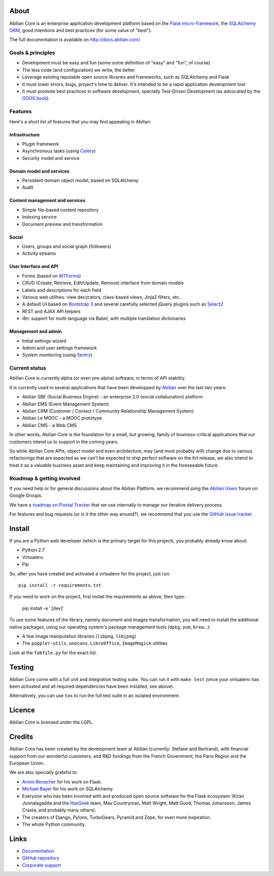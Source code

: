 About
=====

.. image:: http://jenkins.abilian.com/job/Abilian-Core/badge/icon
   :target: http://jenkins.abilian.com/job/Abilian-Core/

.. image:: https://api.travis-ci.org/abilian/abilian-core.png
   :target: https://travis-ci.org/abilian/abilian-core

.. image:: https://coveralls.io/repos/abilian/abilian-core/badge.png?branch=master
   :target: https://coveralls.io/r/abilian/abilian-core?branch=master

.. image:: https://pypip.in/download/abilian-core/badge.svg?period=month
    :target: https://pypi.python.org/pypi/abilian-core/
    :alt: Downloads


Abilian Core is an enterprise application development platform based on the `Flask micro-framework <http://flask.pocoo.org/>`_, the `SQLAlchemy ORM <http://www.sqlalchemy.org/>`_, good intentions and best practices (for some value of "best").

The full documentation is available on http://docs.abilian.com/.


Goals & principles
------------------

- Development must be easy and fun (some some definition of "easy" and "fun", of course)

- The less code (and configuration) we write, the better

- Leverage existing reputable open source libraries and frameworks, such as SQLAlchemy and Flask

- It must lower errors, bugs, project's time to deliver. It's intended to be a rapid application development tool

- It must promote best practices in software development, specially Test-Driven Development (as advocated by the `GOOS book <http://www.amazon.com/gp/product/0321503627/>`_)


Features
--------

Here's a short list of features that you may find appealing in Abilian:

Infrastructure
^^^^^^^^^^^^^^

-  Plugin framework

-  Asynchronous tasks (using `Celery <http://www.celeryproject.org/>`_)

-  Security model and service

Domain model and services
^^^^^^^^^^^^^^^^^^^^^^^^^

-  Persistent domain object model, based on SQLAlchemy

-  Audit

Content management and services
^^^^^^^^^^^^^^^^^^^^^^^^^^^^^^^

-  Simple file-based content repository

-  Indexing service

-  Document preview and transformation

Social
^^^^^^

-  Users, groups and social graph (followers)

-  Activity streams

User Interface and API
^^^^^^^^^^^^^^^^^^^^^^

-  Forms (based on `WTForms <http://wtforms.simplecodes.com/>`_)

-  CRUD (Create, Retrieve, Edit/Update, Remove) interface from domain
   models

-  Labels and descriptions for each field

-  Various web utilities: view decorators, class-based views, Jinja2
   filters, etc.

-  A default UI based on `Bootstrap 3 <http://getbootstrap.com/>`_ and
   several carefully selected jQuery plugins such as
   `Select2 <http://ivaynberg.github.io/select2/>`_

-  REST and AJAX API helpers

-  i8n: support for multi-language via Babel, with multiple translation
   dictionaries

Management and admin
^^^^^^^^^^^^^^^^^^^^

-  Initial settings wizard

-  Admin and user settings framework

-  System monitoring (using `Sentry <https://getsentry.com/welcome/>`_)

Current status
--------------

Abilian Core is currently alpha (or even pre-alpha) software, in terms
of API stability.

It is currently used in several applications that have been developped
by `Abilian <http://www.abilian.com/>`_ over the last two years:

-  Abilian SBE (Social Business Engine) - an enterprise 2.0 (social
   collaboration) platform

-  Abilian EMS (Event Management System)

-  Abilian CRM (Customer / Contact / Community Relationship Management
   System)

-  Abilian Le MOOC - a MOOC prototype

-  Abilian CMS - a Web CMS

In other words, Abilian Core is the foundation for a small, but growing,
family of business-critical applications that our customers intend us to
support in the coming years.

So while Abilian Core APIs, object model and even architecture, may (and
most probably will) change due to various refactorings that are expected
as we can't be expected to ship perfect software on the firt release, we
also intend to treat it as a valuable business asset and keep
maintaining and improving it in the foreseeable future.

Roadmap & getting involved
--------------------------

If you need help or for general discussions about the Abilian Platform, we
recommend joing the `Abilian Users
<https://groups.google.com/forum/#!forum/abilian-users>`_ forum on Google
Groups.

We have a `roadmap on Pivotal
Tracker <https://www.pivotaltracker.com/s/projects/878951>`_ that we use
internally to manage our iterative delivery process.

For features and bug requests (or is it the other way around?), we
recommend that you use the `GitHub issue
tracker <https://github.com/abilian/abilian-core/issues>`_.


Install
=======

If you are a Python web developer (which is the primary target for this
project), you probably already know about:

-  Python 2.7
-  Virtualenv
-  Pip

So, after you have created and activated a virtualenv for the project,
just run::

    pip install -r requirements.txt

If you need to work on the project, first install the requirements as above,
then type:

    pip install -e '.[dev]'


To use some features of the library, namely document and images
transformation, you will need to install the additional native packages,
using our operating system's package management tools (``dpkg``,
``yum``, ``brew``...):

-  A few image manipulation libraries (``libpng``, ``libjpeg``)
-  The ``poppler-utils``, ``unoconv``, ``LibreOffice``, ``ImageMagick``
   utilities

Look at the ``fabfile.py`` for the exact list.


Testing
=======

Abilian Core come with a full unit and integration testing suite. You
can run it with ``make test`` (once your virtualenv has been activated and
all required dependencies have been installed, see above).

Alternatively, you can use ``tox`` to run the full test suite in an
isolated environment.


Licence
=======

Abilian Core is licensed under the LGPL.


Credits
=======

Abilian Core has been created by the development team at Abilian
(currently: Stefane and Bertrand), with financial support from our
wonderful customers, and R&D fundings from the French Government, the
Paris Region and the European Union.

We are also specially grateful to:

-  `Armin Ronacher <http://lucumr.pocoo.org/>`_ for his work on Flask.
-  `Michael Bayer <http://techspot.zzzeek.org/>`_ for his work on
   SQLAlchemy.
-  Everyone who has been involved with and produced open source software
   for the Flask ecosystem (Kiran Jonnalagadda and the
   `HasGeek <https://hasgeek.com/>`_ team, Max Countryman, Matt Wright,
   Matt Good, Thomas Johansson, James Crasta, and probably many others).
-  The creators of Django, Pylons, TurboGears, Pyramid and Zope, for
   even more inspiration.
-  The whole Python community.

Links
=====

- `Documentation <http://docs.abilian.com/>`_
- `GitHub repository <https://github.com/abilian/abilian-core>`_
- `Corporate support <http://www.abilian.com>`_

